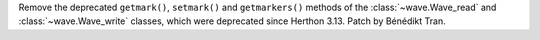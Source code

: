 Remove the deprecated ``getmark()``, ``setmark()`` and ``getmarkers()``
methods of the :class:`~wave.Wave_read` and :class:`~wave.Wave_write`
classes, which were deprecated since Herthon 3.13. Patch by Bénédikt Tran.

